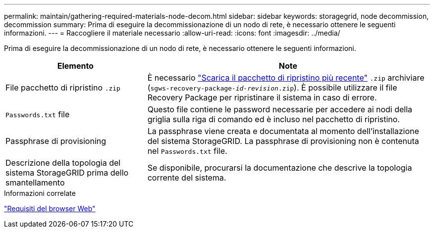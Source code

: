 ---
permalink: maintain/gathering-required-materials-node-decom.html 
sidebar: sidebar 
keywords: storagegrid, node decommission, decommission 
summary: Prima di eseguire la decommissionazione di un nodo di rete, è necessario ottenere le seguenti informazioni. 
---
= Raccogliere il materiale necessario
:allow-uri-read: 
:icons: font
:imagesdir: ../media/


[role="lead"]
Prima di eseguire la decommissionazione di un nodo di rete, è necessario ottenere le seguenti informazioni.

[cols="1a,2a"]
|===
| Elemento | Note 


 a| 
File pacchetto di ripristino `.zip`
 a| 
È necessario link:downloading-recovery-package.html["Scarica il pacchetto di ripristino più recente"] `.zip` archiviare (`sgws-recovery-package-_id-revision_.zip`). È possibile utilizzare il file Recovery Package per ripristinare il sistema in caso di errore.



 a| 
`Passwords.txt` file
 a| 
Questo file contiene le password necessarie per accedere ai nodi della griglia sulla riga di comando ed è incluso nel pacchetto di ripristino.



 a| 
Passphrase di provisioning
 a| 
La passphrase viene creata e documentata al momento dell'installazione del sistema StorageGRID. La passphrase di provisioning non è contenuta nel `Passwords.txt` file.



 a| 
Descrizione della topologia del sistema StorageGRID prima dello smantellamento
 a| 
Se disponibile, procurarsi la documentazione che descrive la topologia corrente del sistema.

|===
.Informazioni correlate
link:../admin/web-browser-requirements.html["Requisiti del browser Web"]
